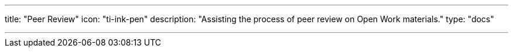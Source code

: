 ---
title: "Peer Review"
icon: "ti-ink-pen"
description: "Assisting the process of peer review on Open Work materials."
type: "docs"

---

